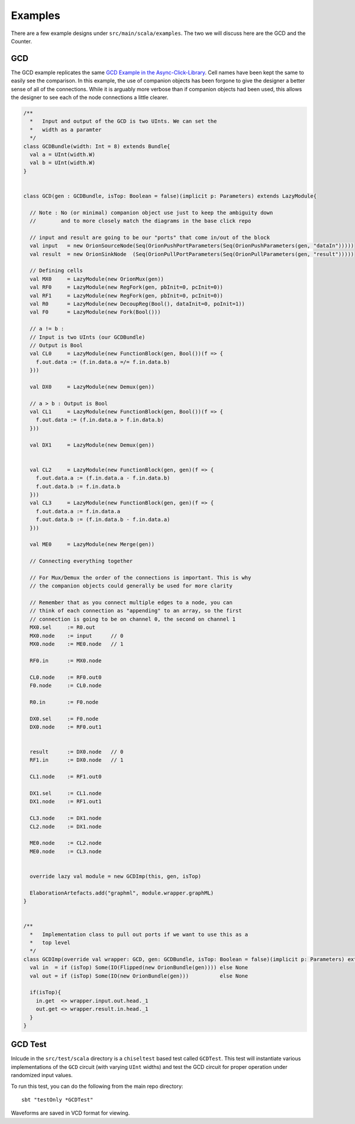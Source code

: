 Examples
=====================
There are a few example designs under ``src/main/scala/examples``. The two we will discuss here are the GCD and the Counter.

GCD
----
The GCD example replicates the same `GCD Example in the Async-Click-Library <https://github.com/zuzkajelcicova/Async-Click-Library/blob/master/src/examples/GCD.vhd>`_.
Cell names have been kept the same to easily see the comparison. In this example, the use of companion objects has been forgone to give the designer a better
sense of all of the connections. While it is arguably more verbose than if companion objects had been used, this allows the designer to see each of the node
connections a little clearer.

.. code-block :: scala

  /**
    *   Input and output of the GCD is two UInts. We can set the
    *   width as a paramter
    */
  class GCDBundle(width: Int = 8) extends Bundle{
    val a = UInt(width.W)
    val b = UInt(width.W)
  }


  class GCD(gen : GCDBundle, isTop: Boolean = false)(implicit p: Parameters) extends LazyModule{

    // Note : No (or minimal) companion object use just to keep the ambiguity down
    //        and to more closely match the diagrams in the base click repo

    // input and result are going to be our "ports" that come in/out of the block
    val input   = new OrionSourceNode(Seq(OrionPushPortParameters(Seq(OrionPushParameters(gen, "dataIn")))))
    val result  = new OrionSinkNode  (Seq(OrionPullPortParameters(Seq(OrionPullParameters(gen, "result")))))

    // Defining cells
    val MX0     = LazyModule(new OrionMux(gen))
    val RF0     = LazyModule(new RegFork(gen, pbInit=0, pcInit=0))
    val RF1     = LazyModule(new RegFork(gen, pbInit=0, pcInit=0))
    val R0      = LazyModule(new DecoupReg(Bool(), dataInit=0, poInit=1))
    val F0      = LazyModule(new Fork(Bool()))

    // a != b : 
    // Input is two UInts (our GCDBundle)
    // Output is Bool
    val CL0     = LazyModule(new FunctionBlock(gen, Bool())(f => {
      f.out.data := (f.in.data.a =/= f.in.data.b)
    }))

    val DX0     = LazyModule(new Demux(gen))

    // a > b : Output is Bool
    val CL1     = LazyModule(new FunctionBlock(gen, Bool())(f => {
      f.out.data := (f.in.data.a > f.in.data.b)
    }))

    val DX1     = LazyModule(new Demux(gen))


    val CL2     = LazyModule(new FunctionBlock(gen, gen)(f => {
      f.out.data.a := (f.in.data.a - f.in.data.b)
      f.out.data.b := f.in.data.b
    }))
    val CL3     = LazyModule(new FunctionBlock(gen, gen)(f => {
      f.out.data.a := f.in.data.a
      f.out.data.b := (f.in.data.b - f.in.data.a)
    }))

    val ME0     = LazyModule(new Merge(gen))

    // Connecting everything together

    // For Mux/Demux the order of the connections is important. This is why
    // the companion objects could generally be used for more clarity

    // Remember that as you connect multiple edges to a node, you can
    // think of each connection as "appending" to an array, so the first
    // connection is going to be on channel 0, the second on channel 1
    MX0.sel     := R0.out
    MX0.node    := input      // 0
    MX0.node    := ME0.node   // 1

    RF0.in      := MX0.node

    CL0.node    := RF0.out0
    F0.node     := CL0.node

    R0.in       := F0.node

    DX0.sel     := F0.node
    DX0.node    := RF0.out1


    result      := DX0.node   // 0
    RF1.in      := DX0.node   // 1

    CL1.node    := RF1.out0

    DX1.sel     := CL1.node
    DX1.node    := RF1.out1

    CL3.node    := DX1.node
    CL2.node    := DX1.node

    ME0.node    := CL2.node
    ME0.node    := CL3.node


    override lazy val module = new GCDImp(this, gen, isTop)

    ElaborationArtefacts.add("graphml", module.wrapper.graphML)
  }


  /** 
    *   Implementation class to pull out ports if we want to use this as a
    *   top level
    */
  class GCDImp(override val wrapper: GCD, gen: GCDBundle, isTop: Boolean = false)(implicit p: Parameters) extends LazyModuleImp(wrapper){
    val in  = if (isTop) Some(IO(Flipped(new OrionBundle(gen)))) else None
    val out = if (isTop) Some(IO(new OrionBundle(gen)))          else None

    if(isTop){
      in.get  <> wrapper.input.out.head._1
      out.get <> wrapper.result.in.head._1
    }
  }



GCD Test
----------
Inlcude in the ``src/test/scala`` directory is a ``chiseltest`` based test called ``GCDTest``. This test will instantiate various implementations
of the ``GCD`` circuit (with varying ``UInt`` widths) and test the GCD circuit for proper operation under randomized input values.

To run this test,  you can do the following from the main repo directory:

::

  sbt "testOnly *GCDTest"


Waveforms are saved in VCD format for viewing.

